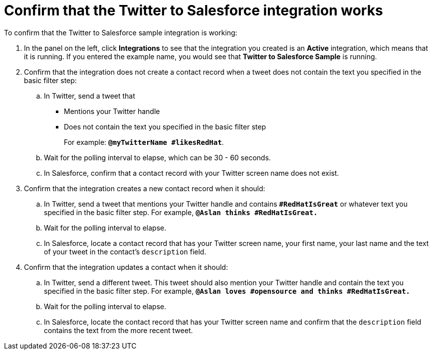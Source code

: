 [[t2sf-confirm-works]]
= Confirm that the Twitter to Salesforce integration works 

To confirm that the Twitter to Salesforce sample integration is working:

. In the panel on the left, click *Integrations* to see that the integration you
created is an *Active* integration,
which means that it is running. If you entered the example name, you
would see that *Twitter to Salesforce Sample* is running. 
. Confirm that the integration does not create a contact record when a
tweet does not contain the text you specified in the basic filter 
step:
.. In Twitter, send a tweet that 
* Mentions your Twitter handle
* Does not contain the text you specified in the basic filter step
+
For example: `*@myTwitterName #likesRedHat*`.
.. Wait for the polling interval to elapse, which can be 30 - 60 seconds. 
.. In Salesforce, confirm that a contact record with your Twitter
screen name does not exist. 
. Confirm that the integration creates a new contact record when it should:
.. In Twitter, send a tweet that mentions your Twitter handle and
contains `*#RedHatIsGreat*` or whatever text
you specified in the basic filter step. 
For example, `*@Aslan thinks #RedHatIsGreat.*`
.. Wait for the polling interval to elapse. 
.. In Salesforce, locate a contact record that has your Twitter screen name,
your first name, your last name and the text of your tweet in the
contact's `description` field. 
. Confirm that the integration updates a contact when it should:
.. In Twitter, send a different tweet. This tweet should also 
mention your Twitter handle and contain the text
you specified in the basic filter step. 
For example, `*@Aslan loves #opensource and thinks #RedHatIsGreat.*`
.. Wait for the polling interval to elapse. 
.. In Salesforce, locate the contact record that has your Twitter 
screen name and confirm that the `description` field contains the 
text from the more recent tweet. 
